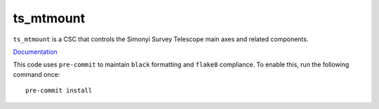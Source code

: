 ##########
ts_mtmount
##########

``ts_mtmount`` is a CSC that controls the Simonyi Survey Telescope main axes and related components.

`Documentation <https://ts-mtmount.lsst.io>`_

This code uses ``pre-commit`` to maintain ``black`` formatting and ``flake8`` compliance.
To enable this, run the following command once::

    pre-commit install
